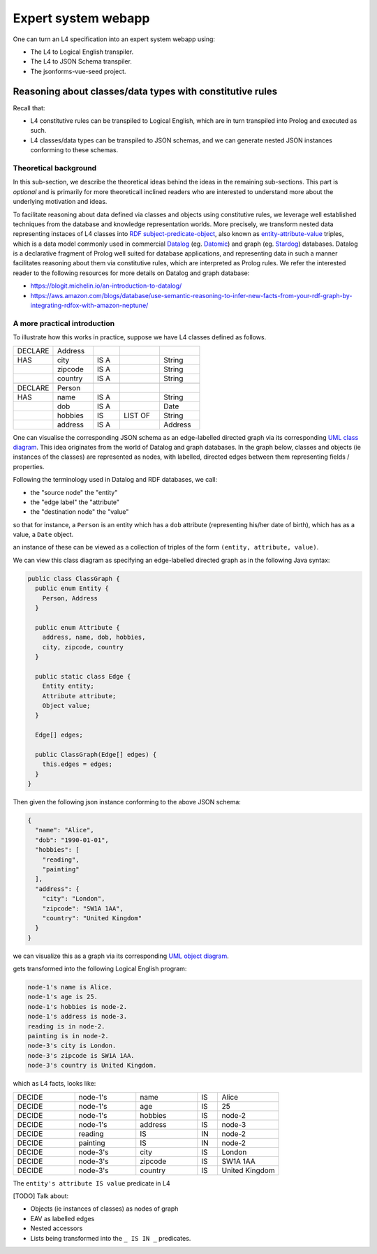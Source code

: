====================
Expert system webapp
====================

One can turn an L4 specification into an expert system webapp using:

- The L4 to Logical English transpiler.
- The L4 to JSON Schema transpiler.
- The jsonforms-vue-seed project.

----------------------------------------------------------
Reasoning about classes/data types with constitutive rules
----------------------------------------------------------

Recall that:

- L4 constitutive rules can be transpiled to Logical English, which
  are in turn transpiled into Prolog and executed as such.
- L4 classes/data types can be transpiled to JSON schemas, and we can generate
  nested JSON instances conforming to these schemas.

Theoretical background
----------------------

In this sub-section, we describe the theoretical ideas behind the ideas in the
remaining sub-sections.
This part is *optional* and is primarily for more theoreticall inclined
readers who are interested to understand more about the underlying
motivation and ideas.

To facilitate reasoning about data defined via classes and objects using
constitutive rules,
we leverage well established techniques from the database and knowledge representation
worlds.
More precisely, we transform nested data representing instaces of L4 classes
into
`RDF subject-predicate-object <https://www.oxfordsemantic.tech/faqs/what-is-rdf>`_,
also known as `entity-attribute-value <https://en.wikipedia.org/wiki/Entity%E2%80%93attribute%E2%80%93value_model>`_
triples, which is a data model commonly used in commercial
`Datalog <https://en.wikipedia.org/wiki/Datalog>`_
(eg. `Datomic <https://www.datomic.com/>`_) and graph (eg. `Stardog <https://www.stardog.com/>`_)
databases.
Datalog is a declarative fragment of Prolog well suited for database applications,
and representing data in such a manner facilitates reasoning about them via
constitutive rules, which are interpreted as Prolog rules.
We refer the interested reader to the following resources for more details on
Datalog and graph database:

- https://blogit.michelin.io/an-introduction-to-datalog/
- https://aws.amazon.com/blogs/database/use-semantic-reasoning-to-infer-new-facts-from-your-rdf-graph-by-integrating-rdfox-with-amazon-neptune/

A more practical introduction
-----------------------------

To illustrate how this works in practice,
suppose we have L4 classes defined as follows.

.. csv-table::
    :widths: 15, 15, 10, 15, 15

    "DECLARE", "Address",,,
    "HAS", "city", "IS A",, "String"
    , "zipcode", "IS A",, "String"
    , "country", "IS A",, "String"
    ,,,,
    "DECLARE", "Person",,,
    "HAS", "name", "IS A",, "String"
    , "dob", "IS A",, "Date"
    , "hobbies", "IS", "LIST OF", "String"
    , "address", "IS A",, "Address"

One can visualise the corresponding JSON schema as an edge-labelled directed
graph via its corresponding
`UML class diagram <https://en.wikipedia.org/wiki/Class_diagram>`_.
This idea originates from the world of Datalog and graph databases.
In the graph below, classes and objects (ie instances of the classes)
are represented as nodes, with labelled, directed edges between them
representing fields / properties.

.. @startuml
    Address --> "1" String : city
    Address --> "1" String : zipcode
    Address --> "1" String : country
    Person --> "1" String : name
    Person --> "1" Date : date of birth
    Person --> "1" "List<String>" : hobbies
    Person --> "1" Address : address
  @enduml

.. raw:: html
    :file: ../images/expert-systems-webapp-uml-class-diagram.svg

Following the terminology used in Datalog and RDF databases, we call:

- the "source node" the "entity"
- the "edge label" the "attribute"
- the "destination node" the "value"

so that for instance, a ``Person`` is an entity which has a ``dob`` attribute
(representing his/her date of birth), which has as a value, a ``Date`` object.

an instance of these can be viewed as a collection of triples of the form
``(entity, attribute, value)``.

We can view this class diagram as specifying an edge-labelled directed graph
as in the following Java syntax:

.. code-block:: java

  public class ClassGraph {
    public enum Entity {
      Person, Address
    }

    public enum Attribute {
      address, name, dob, hobbies,
      city, zipcode, country
    }
    
    public static class Edge {
      Entity entity;
      Attribute attribute;
      Object value;
    }

    Edge[] edges;

    public ClassGraph(Edge[] edges) {
      this.edges = edges;
    }
  }

.. Such an edge-labelled directed graph can be represented by a collection of
  triples of the form

Then given the following json instance conforming to the above JSON schema:

.. code-block:: json

  {
    "name": "Alice",
    "dob": "1990-01-01",
    "hobbies": [
      "reading",
      "painting"
    ],
    "address": {
      "city": "London",
      "zipcode": "SW1A 1AA",
      "country": "United Kingdom"
    }
  }

we can visualize this as a graph via its corresponding
`UML object diagram <https://en.wikipedia.org/wiki/Object_diagram>`_. 

gets transformed into the following Logical English program:

.. code-block:: text

  node-1's name is Alice.
  node-1's age is 25.
  node-1's hobbies is node-2.
  node-1's address is node-3.
  reading is in node-2.
  painting is in node-2.
  node-3's city is London.
  node-3's zipcode is SW1A 1AA.
  node-3's country is United Kingdom.

which as L4 facts, looks like:

.. csv-table::
    :widths: 15, 15, 15, 5, 15

    "DECIDE", "node-1's", "name", "IS", "Alice"
    "DECIDE", "node-1's", "age", "IS", "25"
    "DECIDE", "node-1's", "hobbies", "IS", "node-2"
    "DECIDE", "node-1's", "address", "IS", "node-3"
    "DECIDE", "reading", "IS", "IN", "node-2"
    "DECIDE", "painting", "IS", "IN", "node-2"
    "DECIDE", "node-3's", "city", "IS", "London"
    "DECIDE", "node-3's", "zipcode", "IS", "SW1A 1AA"
    "DECIDE", "node-3's", "country", "IS", "United Kingdom"

The ``entity's attribute IS value`` predicate in L4

[TODO] Talk about:

- Objects (ie instances of classes) as nodes of graph
- EAV as labelled edges
- Nested accessors
- Lists being transformed into the ``_ IS IN _`` predicates.

.. [Joe todo]

.. Talk about the interaction betweeen the various components here,
.. namely the webapp json and the transpiled LE.

.. MAYBE: Give some context: Explain that in an insurance usecase, we had the L4 -> LE, json schema transpiler, json -> asami db, etc

.. Explain how the web form data types are coupled with the encoding 'field accessors' in an important way

.. Form json -> Asami db [1 - 2 paras]
.. 1. high level idea / intuition [no more than 1 para, probably]
..    1. what is the transformation from our json to the graph db
..    2. how we use this in our context
.. 2. how to run the thing / call the thing
..    1. at the least: a link to readme for how to run the thing